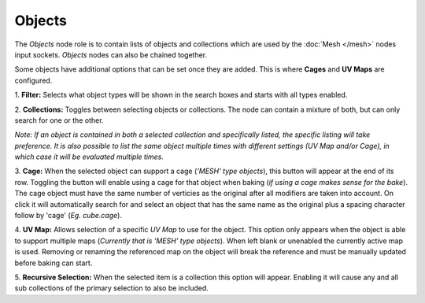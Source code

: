 Objects
=======

The *Objects* node role is to contain lists of objects and collections
which are used by the :doc:`Mesh </mesh>` nodes input sockets. *Objects*
nodes can also be chained together.

Some objects have additional options that can be set once they are added.
This is where **Cages** and **UV Maps** are configured.

.. image:: /imgs/objects.png

1. **Filter:** Selects what object types will be shown in the search boxes
and starts with all types enabled.

2. **Collections:** Toggles between selecting objects or collections. The
node can contain a mixture of both, but can only search for one or the other.

*Note: If an object is contained in both a selected collection and specifically
listed, the specific listing will take preference. It is also possible to list
the same object multiple times with different settings (UV Map and/or Cage), in
which case it will be evaluated multiple times.*

3. **Cage:** When the selected object can support a cage (*'MESH' type objects*),
this button will appear at the end of its row. Toggling the button will enable using
a cage for that object when baking (*if using a cage makes sense for the bake*). The
cage object must have the same number of verticies as the original after all modifiers
are taken into account. On click it will automatically search for and select an object
that has the same name as the original plus a spacing character follow by 'cage'
(*Eg. cube.cage*).

4. **UV Map:** Allows selection of a specific *UV Map* to use for the object. This
option only appears when the object is able to support multiple maps (*Currently that
is 'MESH' type objects*). When left blank or unenabled the currently active map is
used. Removing or renaming the referenced map on the object will break the reference
and must be manually updated before baking can start.

5. **Recursive Selection:** When the selected item is a collection this option will
appear. Enabling it will cause any and all sub collections of the primary selection
to also be included.
